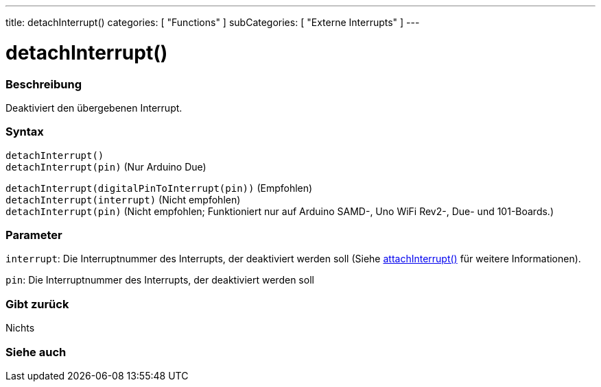 ---
title: detachInterrupt()
categories: [ "Functions" ]
subCategories: [ "Externe Interrupts" ]
---

= detachInterrupt()

// OVERVIEW SECTION STARTS
[#overview]
--

[float]
=== Beschreibung
Deaktiviert den übergebenen Interrupt.
[%hardbreaks]


[float]
=== Syntax
`detachInterrupt()` +
`detachInterrupt(pin)` 	(Nur Arduino Due)


`detachInterrupt(digitalPinToInterrupt(pin))` (Empfohlen) +
`detachInterrupt(interrupt)` (Nicht empfohlen) +
`detachInterrupt(pin)` (Nicht empfohlen; Funktioniert nur auf Arduino SAMD-, Uno WiFi Rev2-, Due- und 101-Boards.)

[float]
=== Parameter
`interrupt`: Die Interruptnummer des Interrupts, der deaktiviert werden soll (Siehe link:../attachinterrupt[attachInterrupt()] für weitere Informationen).

`pin`: Die Interruptnummer des Interrupts, der deaktiviert werden soll

[float]
=== Gibt zurück
Nichts

--
// OVERVIEW SECTION ENDS


// SEE ALSO SECTION
[#see_also]
--

[float]
=== Siehe auch

--
// SEE ALSO SECTION ENDS
